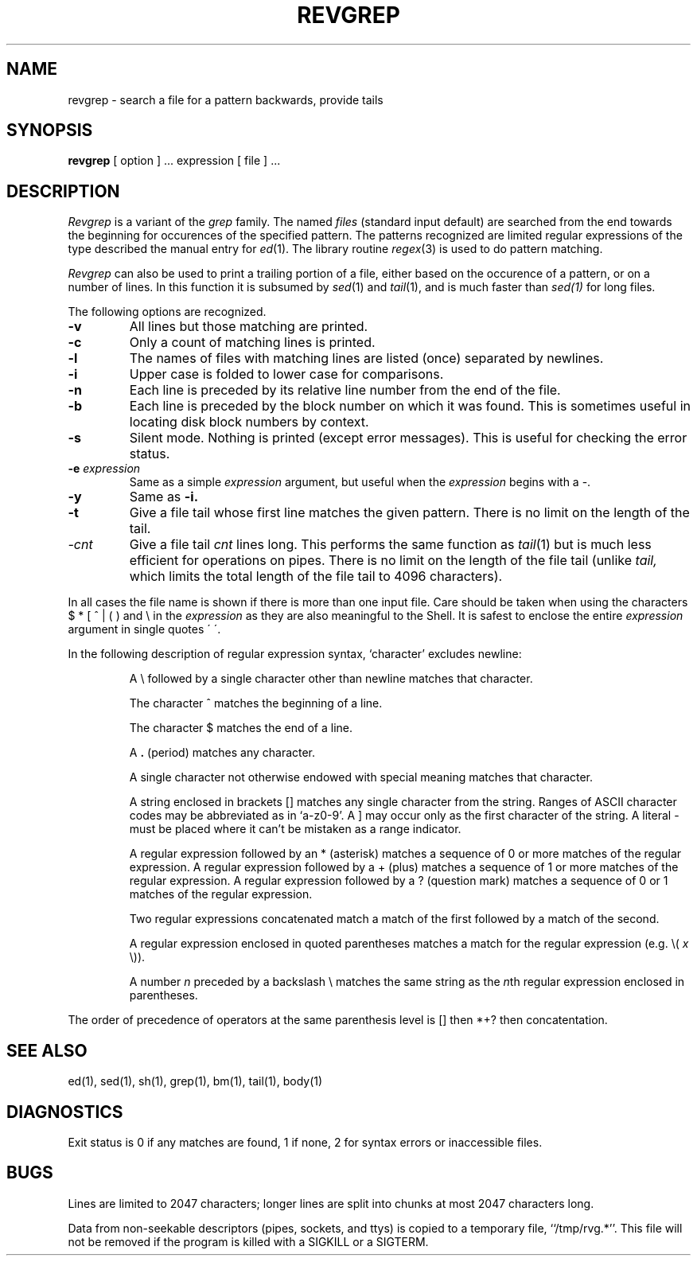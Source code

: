 .TH REVGREP 1 "7 September 1985"
.UC 4
.SH NAME
revgrep \- search a file for a pattern backwards, provide tails
.SH SYNOPSIS
.B revgrep
[ option ] ...
expression [ file ] ...
.SH DESCRIPTION
.I Revgrep
is a variant of the 
.I grep
family.
The named
.I files
(standard input default)
are searched from the end towards the beginning
for occurences of the specified pattern.
The patterns recognized are limited regular expressions
of the type described the manual entry for
.IR ed (1).
The library routine
.IR regex (3)
is used to do pattern matching.
.PP
.I Revgrep 
can also be used to print a trailing portion of a file, either based on 
the occurence of a pattern, or on a number of lines.  In this function it
is subsumed by 
.IR sed (1)
and
.IR tail (1), 
and is much faster than 
.I sed(1)
for long files.
.PP
The following options are recognized.
.TP
.B \-v
All lines but those matching are printed.
.TP
.B \-c
Only a count of matching lines is printed.
.TP
.B \-l
The names of files with matching lines are listed (once) separated by newlines.
.TP
.B \-i
Upper case is folded to lower case for comparisons.
.TP
.B \-n
Each line is preceded by its relative line number from the end of the file.
.TP
.B \-b
Each line is preceded by the block number on which it was found.
This is sometimes useful in locating disk block numbers by context.
.TP
.B \-s
Silent mode.  Nothing is printed (except error messages).
This is useful for checking the error status.
.TP
.BI \-e " expression"
Same as a simple
.I expression 
argument, but useful when the
.I expression
begins with a \-.
.TP
.B \-y
Same as 
.B \-i.
.TP
.B \-t
Give a file tail whose first line matches the given pattern.
There is no limit on the length of the tail.
.TP
.I \-cnt
Give a file tail \fIcnt\fP lines long.
This performs the same function as
.IR tail (1)
but is much less efficient for operations on pipes.  There is no
limit on the length of the file tail (unlike 
.I tail,
which limits the total length of the file tail to 4096 characters).
.LP
In all cases the file name is shown if there is more than one input file.
Care should be taken when using the characters $ * [ ^ | ( ) and \\ in the
.I expression
as they are also meaningful to the Shell.  It is safest to enclose the entire
.I expression
argument in single quotes \' \'.
.LP
In the following description of regular expression
syntax, `character' excludes newline:
.IP
A \e followed by a single character other than newline matches that character.
.IP
The character ^ matches the beginning of a line.
.IP
The character $ matches the end of a line.
.IP
A 
.B .
(period) matches any character.
.IP
A single character not otherwise endowed with special
meaning matches that character.
.IP
A string enclosed in brackets [\|] matches any single character from the string.
Ranges of ASCII character codes may be abbreviated as in `a\-z0\-9'.
A ]
may occur only as the first character of the string.
A literal \- must be placed where it can't be mistaken as a range indicator.
.IP
A regular expression followed by an * (asterisk) matches a sequence of 0
or more matches of the regular expression.
A regular expression followed by a + (plus) matches a sequence of 1 or more
matches of the regular expression.
A regular expression followed by a ? (question mark) matches a sequence of
0 or 1 matches of the regular expression.
.IP
Two regular expressions concatenated match a match of the first followed
by a match of the second.
.IP
A regular expression enclosed in quoted parentheses
matches a match for the regular expression (e.g. \e( \fIx\fP \e)).
.IP
A number \fIn\fP preceded by a backslash \e matches the same string
as the \fIn\fPth
regular expression enclosed in parentheses.
.LP
The order of precedence of operators at the same parenthesis level
is [\|] then *+? then concatentation.
.SH "SEE ALSO"
ed(1),
sed(1),
sh(1),
grep(1),
bm(1),
tail(1),
body(1)
.SH DIAGNOSTICS
Exit status is 0 if any matches are found,
1 if none, 2 for syntax errors or inaccessible files.
.SH BUGS
Lines are limited to 2047 characters; longer lines are split into
chunks at most 2047 characters long.
.PP
Data from non-seekable descriptors (pipes, sockets, and ttys)
is copied to a temporary file, ``/tmp/rvg.*''.
This file will not be removed if the
program is killed with a SIGKILL or a SIGTERM.
